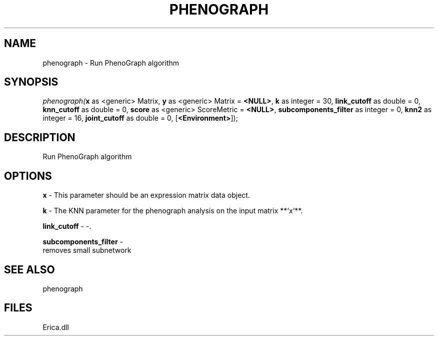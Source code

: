 .\" man page create by R# package system.
.TH PHENOGRAPH 1 2000-Jan "phenograph" "phenograph"
.SH NAME
phenograph \- Run PhenoGraph algorithm
.SH SYNOPSIS
\fIphenograph(\fBx\fR as <generic> Matrix, 
\fBy\fR as <generic> Matrix = \fB<NULL>\fR, 
\fBk\fR as integer = 30, 
\fBlink_cutoff\fR as double = 0, 
\fBknn_cutoff\fR as double = 0, 
\fBscore\fR as <generic> ScoreMetric = \fB<NULL>\fR, 
\fBsubcomponents_filter\fR as integer = 0, 
\fBknn2\fR as integer = 16, 
\fBjoint_cutoff\fR as double = 0, 
[\fB<Environment>\fR]);\fR
.SH DESCRIPTION
.PP
Run PhenoGraph algorithm
.PP
.SH OPTIONS
.PP
\fBx\fB \fR\- This parameter should be an expression matrix data object. 
.PP
.PP
\fBk\fB \fR\- The KNN parameter for the phenograph analysis on the input matrix **`x`**. 
.PP
.PP
\fBlink_cutoff\fB \fR\- -. 
.PP
.PP
\fBsubcomponents_filter\fB \fR\- 
 removes small subnetwork
. 
.PP
.SH SEE ALSO
phenograph
.SH FILES
.PP
Erica.dll
.PP
